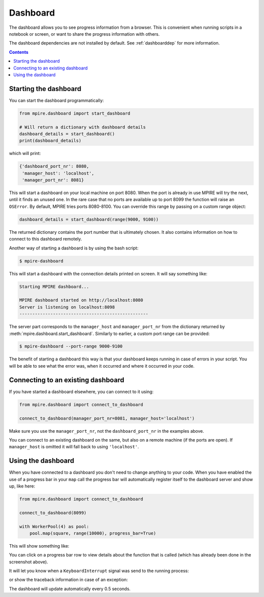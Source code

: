 Dashboard
=========

The dashboard allows you to see progress information from a browser. This is convenient when running scripts in a
notebook or screen, or want to share the progress information with others.

The dashboard dependencies are not installed by default. See :ref:`dashboarddep` for more information.

.. contents:: Contents
    :depth: 2
    :local:


Starting the dashboard
----------------------

You can start the dashboard programmatically:

.. code-block:: python

    from mpire.dashboard import start_dashboard

    # Will return a dictionary with dashboard details
    dashboard_details = start_dashboard()
    print(dashboard_details)

which will print:

.. code-block:: python

    {'dashboard_port_nr': 8080,
     'manager_host': 'localhost',
     'manager_port_nr': 8081}

This will start a dashboard on your local machine on port 8080. When the port is already in use MPIRE will try the next,
until it finds an unused one. In the rare case that no ports are available up to port 8099 the function will raise an
``OSError``. By default, MPIRE tries ports 8080-8100. You can override this range by passing on a custom range object:


.. code-block:: python

    dashboard_details = start_dashboard(range(9000, 9100))

The returned dictionary contains the port number that is ultimately chosen. It also contains information on how to
connect to this dashboard remotely.

Another way of starting a dashboard is by using the bash script:

.. code-block:: bash

    $ mpire-dashboard

This will start a dashboard with the connection details printed on screen. It will say something like:

.. code-block:: bash

    Starting MPIRE dashboard...

    MPIRE dashboard started on http://localhost:8080
    Server is listening on localhost:8098
    --------------------------------------------------

The server part corresponds to the ``manager_host`` and ``manager_port_nr`` from the dictionary returned by
:meth:`mpire.dashboard.start_dashboard`. Similarly to earlier, a custom port range can be provided:

.. code-block:: bash

    $ mpire-dashboard --port-range 9000-9100

The benefit of starting a dashboard this way is that your dashboard keeps running in case of errors in your script. You
will be able to see what the error was, when it occurred and where it occurred in your code.


Connecting to an existing dashboard
-----------------------------------

If you have started a dashboard elsewhere, you can connect to it using:

.. code-block:: python

    from mpire.dashboard import connect_to_dashboard

    connect_to_dashboard(manager_port_nr=8081, manager_host='localhost')

Make sure you use the ``manager_port_nr``, not the ``dashboard_port_nr`` in the examples above.

You can connect to an existing dashboard on the same, but also on a remote machine (if the ports are open). If
``manager_host`` is omitted it will fall back to using ``'localhost'``.


Using the dashboard
-------------------

When you have connected to a dashboard you don't need to change anything to your code. When you have enabled the use of
a progress bar in your ``map`` call the progress bar will automatically register itself to the dashboard server and show
up, like here:

.. code-block:: python

    from mpire.dashboard import connect_to_dashboard

    connect_to_dashboard(8099)

    with WorkerPool(4) as pool:
        pool.map(square, range(10000), progress_bar=True)

This will show something like:

.. thumbnail:: mpire_dashboard.png
    :title: MPIRE dashboard

You can click on a progress bar row to view details about the function that is called (which has already been done in
the screenshot above).

It will let you know when a ``KeyboardInterrupt`` signal was send to the running process:

.. thumbnail:: mpire_dashboard_keyboard_interrupt.png
    :title: MPIRE dashboard - KeyboardInterrupt has been raised

or show the traceback information in case of an exception:

.. thumbnail:: mpire_dashboard_error.png
    :title: MPIRE dashboard - Error traceback

The dashboard will update automatically every 0.5 seconds.